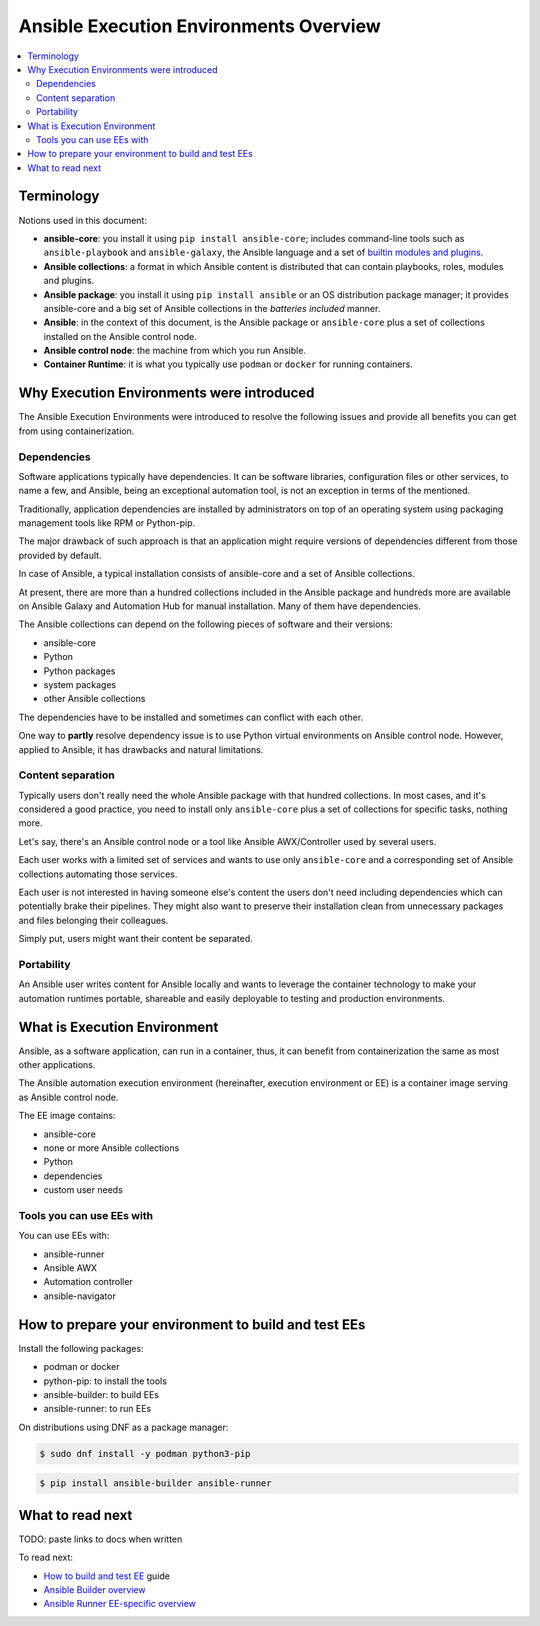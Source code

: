 .. _ee_overview:

***************************************
Ansible Execution Environments Overview
***************************************

.. contents::
   :local:

.. _terminology:

Terminology
===========

Notions used in this document:

* **ansible-core**: you install it using ``pip install ansible-core``; includes command-line tools such as ``ansible-playbook`` and ``ansible-galaxy``, the Ansible language and a set of `builtin modules and plugins <https://docs.ansible.com/ansible/latest/collections/ansible/builtin/index.html>`_.
* **Ansible collections**: a format in which Ansible content is distributed that can contain playbooks, roles, modules and plugins.
* **Ansible package**: you install it using ``pip install ansible`` or an OS distribution package manager; it provides ansible-core and a big set of Ansible collections in the *batteries included* manner.
* **Ansible**: in the context of this document, is the Ansible package or ``ansible-core`` plus a set of collections installed on the Ansible control node.
* **Ansible control node**: the machine from which you run Ansible.
* **Container Runtime**: it is what you typically use ``podman`` or ``docker`` for running containers.

.. _ee_rationale:

Why Execution Environments were introduced
==========================================

The Ansible Execution Environments were introduced to resolve the following issues
and provide all benefits you can get from using containerization.

Dependencies
------------

Software applications typically have dependencies.
It can be software libraries, configuration files or other services, to name a few, and Ansible,
being an exceptional automation tool, is not an exception in terms of the mentioned.

Traditionally, application dependencies are installed by administrators on top of
an operating system using packaging management tools like RPM or Python-pip.

The major drawback of such approach is that an application might require versions
of dependencies different from those provided by default.

In case of Ansible, a typical installation consists of ansible-core and a set of Ansible collections.

At present, there are more than a hundred collections included in the Ansible package and
hundreds more are available on Ansible Galaxy and Automation Hub for manual installation.
Many of them have dependencies.

The Ansible collections can depend on the following pieces of software and their versions:

* ansible-core 
* Python
* Python packages
* system packages
* other Ansible collections

The dependencies have to be installed and sometimes can conflict with each other.

One way to **partly** resolve dependency issue is
to use Python virtual environments on Ansible control node.
However, applied to Ansible, it has drawbacks and natural limitations.

Content separation
------------------

Typically users don't really need the whole Ansible package with that hundred collections.
In most cases, and it's considered a good practice, you need to install only ``ansible-core``
plus a set of collections for specific tasks, nothing more.

Let's say, there's an Ansible control node or a tool like Ansible AWX/Controller used by several users.

Each user works with a limited set of services and wants to use only ``ansible-core``
and a corresponding set of Ansible collections automating those services.

Each user is not interested in having someone else's content the users don't need including dependencies
which can potentially brake their pipelines.
They might also want to preserve their installation clean from unnecessary packages
and files belonging their colleagues.

Simply put, users might want their content be separated.

Portability
-----------

An Ansible user writes content for Ansible locally and wants to leverage the container technology
to make your automation runtimes portable, shareable and easily deployable to testing and production environments.

What is Execution Environment
=============================

Ansible, as a software application, can run in a container, thus, it can benefit from containerization the same as most other applications.

The Ansible automation execution environment (hereinafter, execution environment or EE) is a container image serving as Ansible control node.

The EE image contains:

* ansible-core
* none or more Ansible collections
* Python
* dependencies
* custom user needs

Tools you can use EEs with
-------------------------

You can use EEs with:

* ansible-runner
* Ansible AWX
* Automation controller
* ansible-navigator

.. _how_to_prepare_environment:

How to prepare your environment to build and test EEs
=====================================================

Install the following packages:

* podman or docker
* python-pip: to install the tools
* ansible-builder: to build EEs
* ansible-runner: to run EEs

On distributions using DNF as a package manager:

.. code-block:: bash

  $ sudo dnf install -y podman python3-pip

.. code-block:: bash

  $ pip install ansible-builder ansible-runner


What to read next
=================

TODO: paste links to docs when written

To read next:

* `How to build and test EE <ADD LINK WHEN WRITTEN>`_ guide
* `Ansible Builder overview <ADD LINK WHEN WRITTEN>`_
* `Ansible Runner EE-specific overview <ADD LINK WHEN WRITTEN>`_
